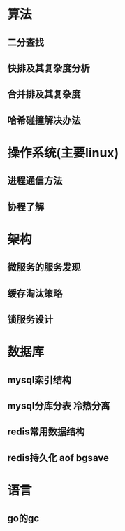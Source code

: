 #+OPTIONS: ^:nil
#+HTML_HEAD: <link rel="stylesheet" type="text/css" href="http://gongzhitaao.org/orgcss/org.css" />

* 算法
** 二分查找
** 快排及其复杂度分析
** 合并排及其复杂度
** 哈希碰撞解决办法

* 操作系统(主要linux)
** 进程通信方法
** 协程了解

* 架构
** 微服务的服务发现
** 缓存淘汰策略
** 锁服务设计

* 数据库
** mysql索引结构
** mysql分库分表 冷热分离
** redis常用数据结构
** redis持久化 aof bgsave

* 语言
** go的gc

